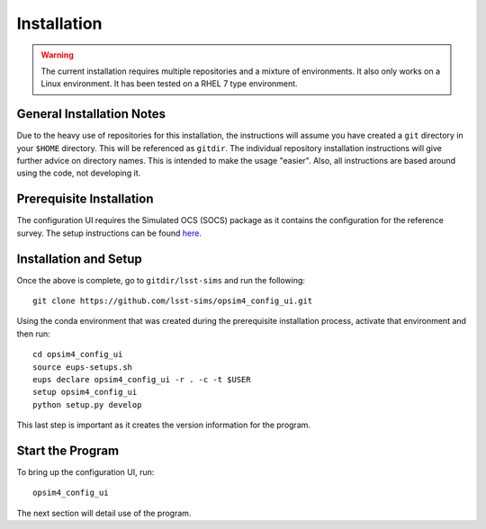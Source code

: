 ============
Installation
============

.. warning::

	The current installation requires multiple repositories and a mixture of environments. It also only works on a Linux environment. It has been tested on a RHEL 7 type environment.

General Installation Notes
--------------------------

Due to the heavy use of repositories for this installation, the instructions will assume you have created a ``git`` directory in your ``$HOME`` directory. This will be referenced as ``gitdir``. The individual repository installation instructions will give further advice on directory names. This is intended to make the usage "easier". Also, all instructions are based around using the code, not developing it.

Prerequisite Installation
-------------------------

The configuration UI requires the Simulated OCS (SOCS) package as it contains the configuration for the reference survey. The setup instructions can be found `here <https://lsst-sims.github.io/sims_ocs/installation.html>`_. 

Installation and Setup
----------------------

Once the above is complete, go to ``gitdir/lsst-sims`` and run the following::

	git clone https://github.com/lsst-sims/opsim4_config_ui.git

Using the conda environment that was created during the prerequisite installation process, activate that environment and then run::

	cd opsim4_config_ui
	source eups-setups.sh
	eups declare opsim4_config_ui -r . -c -t $USER
	setup opsim4_config_ui
	python setup.py develop

This last step is important as it creates the version information for the program.

Start the Program
-----------------

To bring up the configuration UI, run::

	opsim4_config_ui

The next section will detail use of the program.


